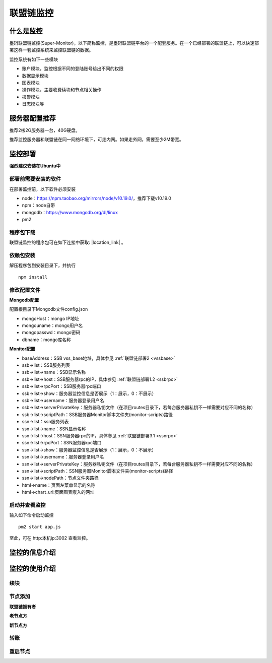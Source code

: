 联盟链监控
-----------------------------

.. image:: ../imgs/Super-monitor.png
  :align: center

什么是监控
>>>>>>>>>>>>>>>>>>>>>>>>>>

墨珩联盟链监控(Super-Monitor)，以下简称监控，是墨珩联盟链平台的一个配套服务。在一个已经部署的联盟链上，可以快速部署这样一套监控系统来监控联盟链的数据。

监控系统有如下一些模块

- 账户模块，监控根据不同的登陆账号给出不同的权限
- 数据显示模块
- 图表模块
- 操作模块，主要收费续块和节点相关操作
- 报警模块
- 日志模块等

服务器配置推荐
>>>>>>>>>>>>>>>>>>>>>>>>>>

推荐2核2G服务器一台，40G硬盘。

推荐监控服务器和联盟链在同一网络环境下，可走内网。如果走外网，需要至少2M带宽。


监控部署
>>>>>>>>>>>>>>>>>>>>>>>>>>

**强烈建议安装在Ubuntu中**

部署前需要安装的软件
::::::::::::::::::::::::::

在部署监控前，以下软件必须安装

- node：https://npm.taobao.org/mirrors/node/v10.19.0/，推荐下载v10.19.0
- npm：node自带
- mongodb：https://www.mongodb.org/dl/linux
- pm2

程序包下载
::::::::::::::::::::::::::

联盟链监控的程序包可在如下连接中获取: |location_link| 。

.. |location_link| raw:: html

   <a href="https://www.baidu.com" target="_blank">监控程序包</a>


依赖包安装
::::::::::::::::::::::::::

解压程序包到安装目录下，并执行
::
    npm install


修改配置文件
::::::::::::::::::::::::::

**Mongodb配置**

配置根目录下Mongodb文件config.json

- mongoHost：mongo IP地址
- mongouname：mongo用户名 
- mongopasswd：mongo密码
- dbname：mongo库名称

**Monitor配置**

- baseAddress：SSB vss_base地址，具体参见  :ref:`联盟链部署2 <vssbase>` 

- ssb->list：SSB服务列表
- ssb->list->name：SSB显示名称
- ssb->list->host：SSB服务器rpc的IP，具体参见  :ref:`联盟链部署1.2 <ssbrpc>`
- ssb->list->rpcPort：SSB服务器rpc端口
- ssb->list->show：服务器监控信息是否展示（1：展示，0：不展示）
- ssb->list->username：服务器登录用户名
- ssb->list->serverPrivateKey：服务器私钥文件（在项目routes目录下，若每台服务器私钥不一样需要对应不同的名称）
- ssb->list->scriptPath：SSB服务器Monitor脚本文件夹(monitor-scripts)路径

- ssn->list：ssn服务列表
- ssn->list->name：SSN显示名称
- ssn->list->host：SSN服务器rpc的IP，具体参见  :ref:`联盟链部署3.1 <ssnrpc>`
- ssn->list->rpcPort：SSN服务器rpc端口
- ssn->list->show：服务器监控信息是否展示（1：展示，0：不展示）
- ssn->list->username：服务器登录用户名
- ssn->list->serverPrivateKey：服务器私钥文件（在项目routes目录下，若每台服务器私钥不一样需要对应不同的名称）
- ssn->list->scriptPath：SSN服务器Monitor脚本文件夹(monitor-scripts)路径
- ssn->list->nodePath：节点文件夹路径

- html->name：页面左菜单显示的名称
- html->chart_url:页面图表嵌入的网址

启动并查看监控
::::::::::::::::::::::::::

输入如下命令启动监控
::
    pm2 start app.js

至此，可在 http:本机ip:3002 查看监控。



监控的信息介绍
>>>>>>>>>>>>>>>>>>>>>>>>>>

监控的使用介绍
>>>>>>>>>>>>>>>>>>>>>>>>>>

续块
::::::::::::::::::

节点添加
::::::::::::::::::

**联盟链拥有者**

**老节点方**

**新节点方**

转账
::::::::::::::::::

重启节点
::::::::::::::::::

